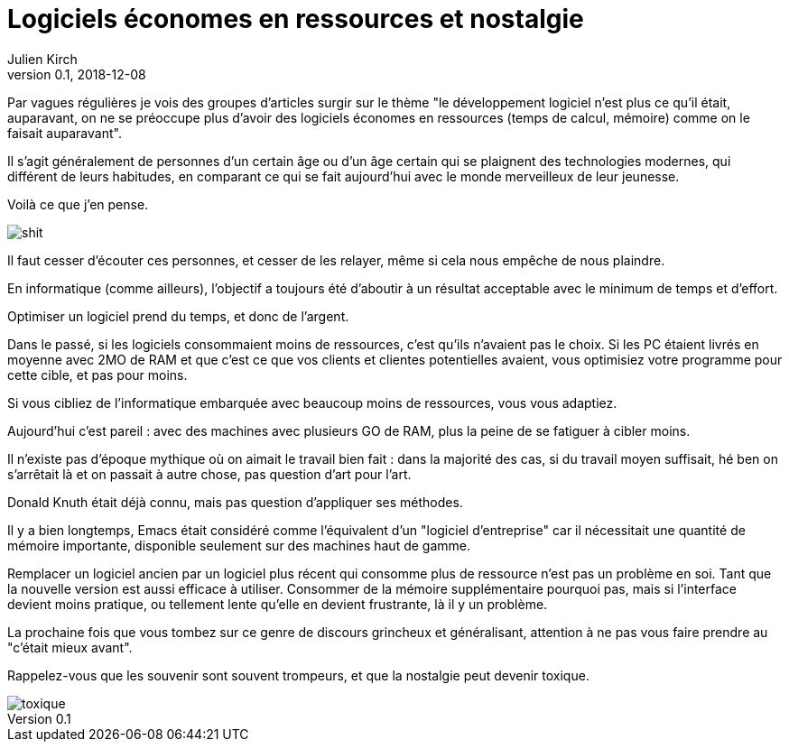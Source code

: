= Logiciels économes en ressources et nostalgie
Julien Kirch
v0.1, 2018-12-08
:article_lang: fr
:article_description: C'était souvent pas mieux avant
:article_image: toxique.jpg

Par vagues régulières je vois des groupes d'articles surgir sur le thème "le développement logiciel n'est plus ce qu'il était, auparavant, on ne se préoccupe plus d'avoir des logiciels économes en ressources (temps de calcul, mémoire) comme on le faisait auparavant".

Il s'agit généralement de personnes d'un certain âge ou d'un âge certain qui se plaignent des technologies modernes, qui différent de leurs habitudes, en comparant ce qui se fait aujourd'hui avec le monde merveilleux de leur jeunesse.

Voilà ce que j'en pense.

image::shit.jpg[]

Il faut cesser d'écouter ces personnes, et cesser de les relayer, même si cela nous empêche de nous plaindre.

En informatique (comme ailleurs), l'objectif a toujours été d'aboutir à un résultat acceptable avec le minimum de temps et d'effort.

Optimiser un logiciel prend du temps, et donc de l'argent.

Dans le passé, si les logiciels consommaient moins de ressources, c'est qu'ils n'avaient pas le choix.
Si les PC étaient livrés en moyenne avec 2MO de RAM et que c'est ce que vos clients et clientes potentielles avaient, vous optimisiez votre programme pour cette cible, et pas pour moins.

Si vous cibliez de l'informatique embarquée avec beaucoup moins de ressources, vous vous adaptiez.

Aujourd'hui c'est pareil : avec des machines avec plusieurs GO de RAM, plus la peine de se fatiguer à cibler moins.

Il n'existe pas d'époque mythique où on aimait le travail bien fait : dans la majorité des cas, si du travail moyen suffisait, hé ben on s'arrêtait là et on passait à autre chose, pas question d'art pour l'art.

Donald Knuth était déjà connu, mais pas question d'appliquer ses méthodes.

Il y a bien longtemps, Emacs était considéré comme l'équivalent d'un "logiciel d'entreprise" car il nécessitait une quantité de mémoire importante, disponible seulement sur des machines haut de gamme.

Remplacer un logiciel ancien par un logiciel plus récent qui consomme plus de ressource n'est pas un problème en soi.
Tant que la nouvelle version est aussi efficace à utiliser.
Consommer de la mémoire supplémentaire pourquoi pas, mais si l'interface devient moins pratique, ou tellement lente qu'elle en devient frustrante, là il y un problème.

La prochaine fois que vous tombez sur ce genre de discours grincheux et généralisant, attention à ne pas vous faire prendre au "c'était mieux avant".

Rappelez-vous que les souvenir sont souvent trompeurs, et que la nostalgie peut devenir toxique.

image::toxique.jpg[]
